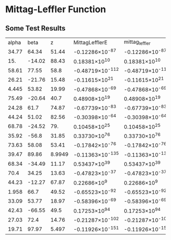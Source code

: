 * Mittag-Leffler Function
** Some Test Results


|alpha|beta|z|MittagLefflerE|mittag_leffler|
|34.77|64.34|51.44|-0.12286\times10^{-87}|-0.12286\times10^{-87}|
|15.|-14.02|88.43|0.18381\times10^{10}|0.18381\times10^{10}|
|58.61|77.55|58.8|-0.48719\times10^{-112}|-0.48719\times10^{-112}|
|26.21|-21.76|15.48|-0.11615\times10^{21}|-0.11615\times10^{21}|
|4.445|53.82|19.99|-0.47868\times10^{-69}|-0.47868\times10^{-69}|
|75.49|-20.64|40.7|0.48908\times10^{19}|0.48908\times10^{19}|
|24.28|61.7|74.87|-0.67739\times10^{-83}|-0.67739\times10^{-83}|
|44.24|51.02|82.56|-0.30398\times10^{-64}|-0.30398\times10^{-64}|
|68.78|-24.52|79.|0.10458\times10^{25}|0.10458\times10^{25}|
|35.92|-56.8|31.85|0.33730\times10^{76}|0.33730\times10^{76}|
|73.63|58.08|53.41|-0.17842\times10^{-76}|-0.17842\times10^{-76}|
|39.47|89.86|8.9949|-0.11363\times10^{-135}|-0.11363\times10^{-135}|
|68.34|-34.49|11.17|0.53437\times10^{39}|0.53437\times10^{39}|
|70.4|34.25|13.63|-0.47823\times10^{-37}|-0.47823\times10^{-37}|
|44.23|-12.27|67.87|0.22686\times10^{9}|0.22686\times10^{9}|
|1.958|66.7|49.52|-0.65523\times10^{-92}|-0.65523\times10^{-92}|
|33.09|53.77|18.97|-0.58396\times10^{-69}|-0.58396\times10^{-69}|
|42.43|-66.55|49.5|0.17253\times10^{94}|0.17253\times10^{94}|
|27.03|72.4|14.76|-0.21287\times10^{-102}|-0.21287\times10^{-102}|
|19.71|97.97|5.497|-0.11926\times10^{-151}|-0.11926\times10^{-151}|
